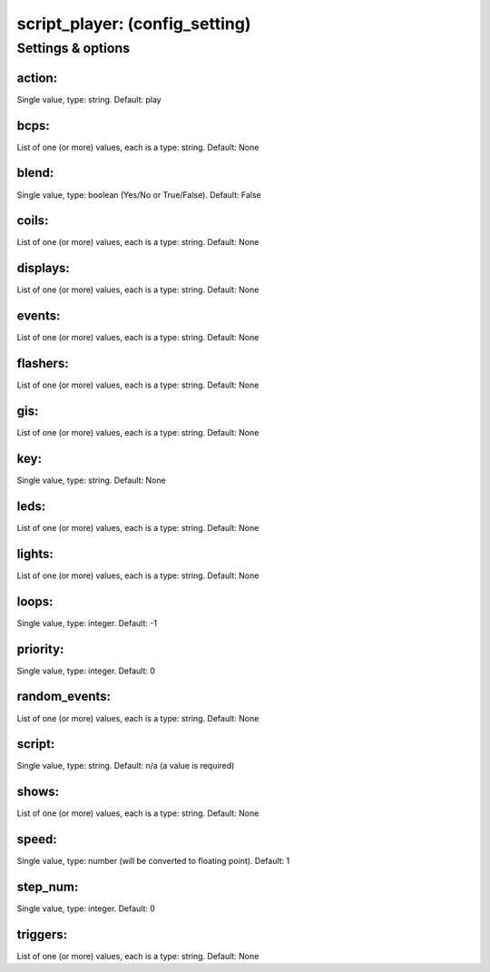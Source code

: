 script_player: (config_setting)
===============================
.. todo::
   Add description.


Settings & options
------------------

action:
~~~~~~~
Single value, type: string. Default: play

.. todo::
   Add description.


bcps:
~~~~~
List of one (or more) values, each is a type: string. Default: None

.. todo::
   Add description.


blend:
~~~~~~
Single value, type: boolean (Yes/No or True/False). Default: False

.. todo::
   Add description.


coils:
~~~~~~
List of one (or more) values, each is a type: string. Default: None

.. todo::
   Add description.


displays:
~~~~~~~~~
List of one (or more) values, each is a type: string. Default: None

.. todo::
   Add description.


events:
~~~~~~~
List of one (or more) values, each is a type: string. Default: None

.. todo::
   Add description.


flashers:
~~~~~~~~~
List of one (or more) values, each is a type: string. Default: None

.. todo::
   Add description.


gis:
~~~~
List of one (or more) values, each is a type: string. Default: None

.. todo::
   Add description.


key:
~~~~
Single value, type: string. Default: None

.. todo::
   Add description.


leds:
~~~~~
List of one (or more) values, each is a type: string. Default: None

.. todo::
   Add description.


lights:
~~~~~~~
List of one (or more) values, each is a type: string. Default: None

.. todo::
   Add description.


loops:
~~~~~~
Single value, type: integer. Default: -1

.. todo::
   Add description.


priority:
~~~~~~~~~
Single value, type: integer. Default: 0

.. todo::
   Add description.


random_events:
~~~~~~~~~~~~~~
List of one (or more) values, each is a type: string. Default: None

.. todo::
   Add description.


script:
~~~~~~~
Single value, type: string. Default: n/a (a value is required)

.. todo::
   Add description.


shows:
~~~~~~
List of one (or more) values, each is a type: string. Default: None

.. todo::
   Add description.


speed:
~~~~~~
Single value, type: number (will be converted to floating point). Default: 1

.. todo::
   Add description.


step_num:
~~~~~~~~~
Single value, type: integer. Default: 0

.. todo::
   Add description.


triggers:
~~~~~~~~~
List of one (or more) values, each is a type: string. Default: None

.. todo::
   Add description.

